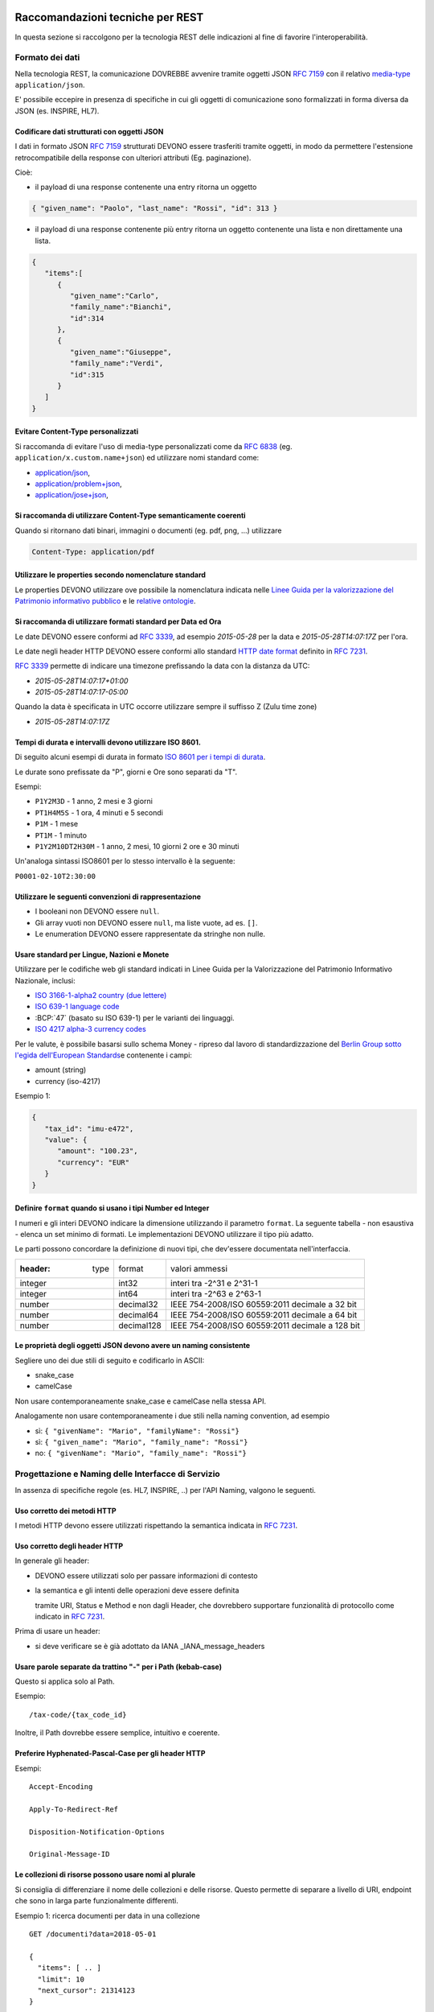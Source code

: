 Raccomandazioni tecniche per REST
=================================

In questa sezione si raccolgono per la tecnologia REST
delle indicazioni al fine di favorire l'interoperabilità.

Formato dei dati
~~~~~~~~~~~~~~~~

Nella tecnologia REST, la comunicazione DOVREBBE avvenire tramite oggetti JSON :RFC:`7159` con il relativo
​\  `media-type​ <https://www.iana.org/assignments/media-types/media-types.xhtml>`__
``application/json``.

E' possibile eccepire in presenza di specifiche in cui gli oggetti di
comunicazione sono formalizzati in forma diversa da JSON (es. INSPIRE, HL7).

.. TODO: non è chiaro il fine del paragrafo, sembra in sovrapposizione con quanto scritto nel paragrafo precedente.

Codificare dati strutturati con oggetti JSON
^^^^^^^^^^^^^^^^^^^^^^^^^^^^^^^^^^^^^^^^^^^^

I dati in formato JSON :RFC:`7159` strutturati DEVONO essere trasferiti tramite ​oggetti
​, in modo da permettere l'estensione retrocompatibile della
response con ulteriori attributi (Eg. paginazione).

Cioè:

-  il payload di una response contenente una entry ritorna un oggetto

.. code-block:: JSON

    { "given_name": "Paolo", "last_name": "Rossi", "id": 313 }

-  il payload di una response contenente più entry ​ritorna un oggetto
   contenente una lista​ e non direttamente una lista.

.. code-block:: JSON

    {
       "items":[
          {
             "given_name":"Carlo",
             "family_name":"Bianchi",
             "id":314
          },
          {
             "given_name":"Giuseppe",
             "family_name":"Verdi",
             "id":315
          }
       ]
    }

Evitare Content-Type personalizzati
^^^^^^^^^^^^^^^^^^^^^^^^^^^^^^^^^^^

Si raccomanda di evitare l'uso di media-type personalizzati come da :RFC:`6838#section-3.4` (eg.
``application/x.custom.name+json``) ed utilizzare nomi standard come:

- `application/json​ <https://www.iana.org/assignments/media-types/application/json>`__,
- `application/problem+json​ <https://www.iana.org/assignments/media-types/application/problem+json>`__,
- `application/jose+json​ <https://www.iana.org/assignments/media-types/application/jose+json>`__,

Si raccomanda di utilizzare Content-Type semanticamente coerenti
^^^^^^^^^^^^^^^^^^^^^^^^^^^^^^^^^^^^^^^^^^^^^^^^^^^^^^^^^^^^^^^^^^^^^^^^^^^^^^^^^^^^^^^^

Quando si ritornano dati binari, immagini o documenti (eg. pdf, png, ...)
utilizzare

.. code-block::

   Content-Type: application/pdf


Utilizzare le properties secondo nomenclature standard
^^^^^^^^^^^^^^^^^^^^^^^^^^^^^^^^^^^^^^^^^^^^^^^^^^^^^^

Le properties DEVONO utilizzare ove possibile la nomenclatura indicata
nelle `Linee Guida per la valorizzazione del Patrimonio informativo
pubblico <https://docs.italia.it/italia/daf/lg-patrimonio-pubblico/it/bozza/>`__
e le `relative ontologie <https://github.com/italia/daf-ontologie-vocabolari-controllati>`__.


Si raccomanda di utilizzare formati standard per Data ed Ora
^^^^^^^^^^^^^^^^^^^^^^^^^^^^^^^^^^^^^^^^^^^^^^^^^^^^^^^^^^^^

Le date DEVONO essere conformi ad :RFC:`3339`,
ad esempio `2015-05-28` per la data e `2015-05-28T14:07:17Z` per l'ora.

Le date negli header HTTP DEVONO essere conformi allo standard
`HTTP date format`_ definito in :RFC:`7231`.

:RFC:`3339` permette di indicare una timezone prefissando la data con la
distanza da UTC:

-  `2015-05-28T14:07:17+01:00`
-  `2015-05-28T14:07:17-05:00`

Quando la data è specificata in UTC occorre utilizzare sempre il
suffisso Z (Zulu time zone)

-  `2015-05-28T14:07:17Z`

Tempi di durata e intervalli devono utilizzare ISO 8601.
^^^^^^^^^^^^^^^^^^^^^^^^^^^^^^^^^^^^^^^^^^^^^^^^^^^^^^^^

Di seguito alcuni esempi di durata in formato ​\ `ISO 8601 per i tempi
di durata​ <https://www.iso.org/iso-8601-date-and-time-format.html>`__.

Le durate sono prefissate da "P", giorni e Ore sono separati da "T".

Esempi:

- ``P1Y2M3D`` - 1 anno, 2 mesi e 3 giorni
- ``PT1H4M5S`` - 1 ora, 4 minuti e 5 secondi
- ``P1M`` - 1 mese
- ``PT1M`` - 1 minuto
- ``P1Y2M10DT2H30M`` - 1 anno, 2 mesi, 10 giorni 2 ore e 30 minuti

Un'analoga sintassi ISO8601 per lo stesso intervallo è la seguente:

``P0001-02-10T2:30:00``


Utilizzare le seguenti convenzioni di rappresentazione
^^^^^^^^^^^^^^^^^^^^^^^^^^^^^^^^^^^^^^^^^^^^^^^^^^^^^^

-  I booleani non DEVONO essere ``null``.
-  Gli array vuoti non DEVONO essere ``null``, ma liste vuote, ad es. ``[]``.
-  Le enumeration DEVONO essere rappresentate da stringhe non nulle.

Usare standard per Lingue, Nazioni e Monete
^^^^^^^^^^^^^^^^^^^^^^^^^^^^^^^^^^^^^^^^^^^

Utilizzare per le codifiche web gli standard indicati in Linee Guida per
la Valorizzazione del Patrimonio Informativo Nazionale, inclusi:

-  `ISO 3166-1-alpha2 country (due lettere) <https://www.iso.org/iso-3166-country-codes.html>`__
-  `ISO 639-1 language code <https://www.iso.org/standard/22109.html>`__
-  :BCP:`47` (basato su ISO 639-1) per le varianti dei linguaggi.
-  `ISO 4217 alpha-3 currency codes​ <https://www.iso.org/iso-4217-currency-codes.html>`__


Per le valute, è possibile basarsi sullo schema Money - ripreso dal
lavoro di standardizzazione del ​\ `Berlin Group sotto l'egida dell'European Standards​ <https://www.berlin-group.org/>`__
e contenente i campi:

-  amount​ (string)
-  currency (iso-4217)

Esempio 1:

.. code-block:: JSON

    {
       "tax_id": "imu-e472",
       "value": {
          "amount": "100.23",
          "currency": "EUR"
       }
    }


Definire ``format`` quando si usano i tipi Number ed Integer
^^^^^^^^^^^^^^^^^^^^^^^^^^^^^^^^^^^^^^^^^^^^^^^^^^^^^^^^^^^^

I numeri e gli interi DEVONO indicare la dimensione utilizzando
il parametro ``format``. La seguente tabella - non esaustiva - elenca
un set minimo di formati. Le implementazioni DEVONO utilizzare il tipo più adatto.

Le parti possono concordare la definizione di nuovi tipi, che dev'essere
documentata nell'interfaccia.

.. csv-table::

    :header:  type,   format,   valori ammessi
    integer,  int32,    interi tra -2^31 e 2^31-1
    integer,  int64,    interi tra -2^63 e 2^63-1
    number,   decimal32,    IEEE 754-2008/ISO 60559:2011 decimale a 32 bit
    number,   decimal64,    IEEE 754-2008/ISO 60559:2011 decimale a 64 bit
    number,   decimal128,   IEEE 754-2008/ISO 60559:2011 decimale a 128 bit


Le proprietà degli oggetti JSON devono avere un naming consistente
^^^^^^^^^^^^^^^^^^^^^^^^^^^^^^^^^^^^^^^^^^^^^^^^^^^^^^^^^^^^^^^^^^

Segliere uno dei due stili di seguito e codificarlo in ASCII:

-  snake_case
-  camelCase

Non usare contemporaneamente snake_case e camelCase nella stessa API.

Analogamente non usare contemporaneamente i due stili nella naming
convention, ad esempio

-  sì​: ``{ "givenName": "Mario", "familyName": "Rossi"}``
-  sì: ``{ "given_name": "Mario", "family_name": "Rossi"}``
-  no: ``{ "givenName": "Mario", "family_name": "Rossi"}``


Progettazione e Naming delle Interfacce di Servizio
~~~~~~~~~~~~~~~~~~~~~~~~~~~~~~~~~~~~~~~~~~~~~~~~~~~

In assenza di specifiche regole (es. HL7, INSPIRE, ..) per l'API Naming,
valgono le seguenti.

Uso corretto dei metodi HTTP
^^^^^^^^^^^^^^^^^^^^^^^^^^^^


I metodi HTTP devono essere utilizzati rispettando la semantica indicata
in :RFC:`7231#section-4.3`.

.. TODO rimuovere la parte ridondante dal resto.

Uso corretto degli header HTTP
^^^^^^^^^^^^^^^^^^^^^^^^^^^^^^

In generale gli header:

-  DEVONO essere utilizzati solo per passare informazioni di contesto

-  la semantica e gli intenti delle operazioni deve essere definita

   tramite URI, Status e Method e non dagli Header, che dovrebbero supportare
   funzionalità di protocollo come indicato ​in :RFC:`7231`.

Prima di usare un header:

-  si deve verificare se è già adottato da IANA _IANA_message_headers



Usare parole separate da trattino "-" per i Path (kebab-case)
^^^^^^^^^^^^^^^^^^^^^^^^^^^^^^^^^^^^^^^^^^^^^^^^^^^^^^^^^^^^^

Questo si applica solo al Path.


Esempio:

::

    /​tax-code​/{tax_code_id}

Inoltre, il Path dovrebbe essere semplice, intuitivo e coerente.


Preferire Hyphenated-Pascal-Case per gli header HTTP
^^^^^^^^^^^^^^^^^^^^^^^^^^^^^^^^^^^^^^^^^^^^^^^^^^^^

Esempi:

::

    Accept-Encoding

    Apply-To-Redirect-Ref

    Disposition-Notification-Options

    Original-Message-ID


Le collezioni di risorse possono usare nomi al plurale
^^^^^^^^^^^^^^^^^^^^^^^^^^^^^^^^^^^^^^^^^^^^^^^^^^^^^^^^

Si consiglia di differenziare il nome delle collezioni e delle risorse. Questo permette di
separare a livello di URI, endpoint che sono in larga parte funzionalmente differenti.

Esempio 1: ricerca documenti per data in una collezione

::

    GET /​documenti​?data=2018-05-01

    {
      "items": [ .. ]
      "limit": 10
      "next_cursor": 21314123
    }

Esempio 2: recupera un singolo documento

::

    GET /​documento​/21314123

    {

      "id": 21314123
      "title: "Atto di nascita ...",
      ..
    }

Utilizzare Query Strings standardizzate
^^^^^^^^^^^^^^^^^^^^^^^^^^^^^^^^^^^^^^^

Esempio 1: La paginazione dev'essere implementata tramite i parametri:

::

    cursor, limit, offset, sort

Esempio 2: La ricerca, il filtering e l'embedding dei parametri
dev'essere implementata tramite i parametri:

::

    q, fields, embed

.. TODO completare l'elenco.


Non usare l'header ``Link`` :RFC:`8288` se la response è in JSON
^^^^^^^^^^^^^^^^^^^^^^^^^^^^^^^^^^^^^^^^^^^^^^^^^^^^^^^^^^^^^^^^^

Eventuali link a risorse vanno restituiti nel payload. Va\' invece
evitato di ritornare l'header ``Link`` definito in :RFC:`8288`
(già :RFC:`5988`).

Usare URI assoluti nei risultati
^^^^^^^^^^^^^^^^^^^^^^^^^^^^^^^^

Restituendo URI assoluti si indica chiaramente al client l'indirizzo
delle risorse di destinazione e non si obbligano i client a fare
"inferenza" dal contesto.

Usare lo schema Problem JSON per le risposte di errore
^^^^^^^^^^^^^^^^^^^^^^^^^^^^^^^^^^^^^^^^^^^^^^^^^^^^^^

In caso di errori si deve ritornare:

-  un payload di tipo Problem definito in ​:RFC:`7807`
-  il media type dev'essere ``application/problem+json``
-  lo status code dev'essere esplicativo
-  l'oggetto può essere esteso

Quando si restituisce un errore è importante *non esporre dati interni*
delle applicazioni.


Ottimizzare l'uso della banda e migliorare la responsività
~~~~~~~~~~~~~~~~~~~~~~~~~~~~~~~~~~~~~~~~~~~~~~~~~~~~~~~~~~

Utilizzare quando possibile:

-  tecniche di compressione;
-  paginazione;
-  un filtro sugli attributi necessari;
-  le specifiche di optimistic locking (:httpheader:`ETag`, if-(none-)match) :RFC:`7232`

E' possibile ridurre l'uso della banda e velocizzare le richieste
filtrando i campi delle risorse restituite.

Esempio 1: Non filtrato

.. code-block:: HTTP
    :caption: Request

    GET http://api.example.org/resources/123 HTTP/1.1

.. code-block:: HTTP
    :caption: Response

    HTTP/1.1 200 OK
    Content-Type: application/json

    {
      "id":"cddd5e44-dae0-11e5-8c01-63ed66ab2da5",
      "name":"Mario Rossi",
      "address":"via del Corso, Roma, Lazio, Italia",
      "birthday":"1984-09-13",
      "partner":{
        "id":"1fb43648-dae1-11e5-aa01-1fbc3abb1cd0",
        "name":"Maria Rossi",
        "address":"via del Corso, Roma, Lazio, Italia",
        "birthday":"1988-04-07"
      }
    }

Esempio 2: Filtrato

.. code-block:: HTTP
    :caption: Request

    GET /resources/123?fields=(name,partner(name)) HTTP/1.1

.. code-block:: HTTP
    :caption: Response

    HTTP/1.1 200 OK
    Content-Type: application/json

    {
        "name": "Mario Rossi",
        "partner": {
            "name": "Maria Rossi"
        }
    }

Effettuare la Resource Expansion permette di ridurre il numero di
richieste, quando bisogna ritornare risorse correlate tra loro.

In tal caso va usato:

-  il​ parametro ``embed`` utilizzando lo stesso formato dei campi per il
   filtering
-  l'attributo ``_embedded`` contenente le entry espanse.


.. code-block:: HTTP
    :caption: Request

    GET /tax_code/MRORSS12T05E472W?embed=(person) HTTP/1.1
    Accept: application/json

.. code-block:: HTTP
    :caption: Response

    HTTP/1.1 200 OK
    Content-Type: application/json

    {
      "tax_code":"MRORSS12T05E472W",
      "_embedded":{
        "person":{
          "given_name":"Mario",
          "family_name":"Rossi",
          "id":"1234-ABCD-7890"
        }
      }
    }


Di default il caching http deve essere disabilitato
^^^^^^^^^^^^^^^^^^^^^^^^^^^^^^^^^^^^^^^^^^^^^^^^^^^

Il caching va' disabilitato tramite :httpheader:`Cache-Control`
per evitare che delle richieste vengano inopportunamente messe in
cache. Esempio:

.. code-block::

    Cache-Control​: no-cache


Le API che supportano il caching devono documentare le varie limitazioni
e modalità di utilizzo tramite gli header definiti in :RFC:`7234`

-  :httpheader:`Cache-Control`
-  :httpheader:`Vary`

Eventuali conflitti nella creazione di risorse vanno gestiti tramite gli
header:

-  `ETag <https://tools.ietf.org/html/rfc7232#section-2.3>`__
-  `If-Match <https://tools.ietf.org/html/rfc7232#section-3.1>`__
-  `If-None-Match​ <https://tools.ietf.org/html/rfc7232#section-3.2>`__.

contenenti un hash del response body, un hash dell'ultimo campo
modificato della entry o un numero di versione.

Riferimenti
~~~~~~~~~~~~~~

Specifiche

-  `OpenAPI Specification <https://github.com/OAI/OpenAPI-Specification/>`__
- :BCP:`bcp47`


Articoli

-  `Roy Thomas Fielding - Architectural Styles and the Design of Network-Based <http://www.ics.uci.edu/~fielding/pubs/dissertation/top.htm>`__
-  `Software Architectures​ <http://www.ics.uci.edu/~fielding/pubs/dissertation/top.htm>`__ Definizione teorica dell'approccio REST.


Libri​

-  `PIs: From Start to Finish <http://www.infoq.com/minibooks/emag-web-%20api>`__

-  `Blogs <http://www.amazon.de/REST-Practice-Hypermedia-Systems-%20Architecture/dp/0596805829>`__

-  `Service Design Patterns <http://www.servicedesignpatterns.com/>`__

-  `REST in Practice: Hypermedia and Systems Architecture <http://www.amazon.de/REST-Practice-Hypermedia-Systems-%20Architecture/dp/0596805829>`__

-  `Build APIs You Won't Hate <https://leanpub.com/build-apis-you-wont-hate>`__

-  `InfoQ eBook - Web A​PIs: From Start to Finish​ <http://www.infoq.com/minibooks/emag-web-%20api>`__\ `¶ <http://www.infoq.com/minibooks/emag-web-api>`__

​Blogs

-  `Lessons-learned blog: Thoughts on RESTful API
   Design <http://restful-api-%20design.readthedocs.org/en/latest/>`__

.. [1]
   a-z\_



Raccomandazioni tecniche per SOAP
==================================

Nell'ambito del protocollo SOAP hai fini dell'interoperabilità è definito in WS-I Basic Profile.

ModI assume l'adozione della specifica `WS-I Basic Profile versione 2.0 <http://www.ws-i.org/Profiles/BasicProfile-2.0-2010-11-09.html>`__
, in quanto i framework implementativi più diffusi sono conformi a questa specifica.

Di seguito sono riportate suggerimenti al fine di favorire l'interoperabilità.


Evitare l'uso di media-type personalizzati
~~~~~~~~~~~~~~~~~~~~~~~~~~~~~~~~~~~~~~~~~~


Si raccomanda di evitare l'uso di media-type personalizzati come da :RFC:`6838#section-3.4`
(eg. ``application/x.custom.name+xml``) ed utilizzare nomi standard come
​ `application/xml`_


Utilizzare le properties secondo nomenclature standard
~~~~~~~~~~~~~~~~~~~~~~~~~~~~~~~~~~~~~~~~~~~~~~~~~~~~~~

Le properties DEVONO utilizzare ove possibile la nomenclatura indicata
nelle `Linee Guida per la valorizzazione del Patrimonio informativo
pubblico <https://docs.italia.it/italia/daf/lg-patrimonio-pubblico/it/bozza/>`__
e le `relative ontologie <https://github.com/italia/daf-ontologie-vocabolari-controllati>`__.


Utilizzare formati standard per Data ed Ora
~~~~~~~~~~~~~~~~~~~~~~~~~~~~~~~~~~~~~~~~~~~

Le date DEVONO essere conformi ad :RFC:`3339`,
ad esempio `2015-05-28` per la data e `2015-05-28T14:07:17Z` per l'ora.

:RFC:`3339` permette di indicare una timezone prefissando la data con la
distanza da UTC:

-  `2015-05-28T14:07:17+01:00`
-  `2015-05-28T14:07:17-05:00`

Quando la data è specificata in UTC occorre utilizzare sempre il
suffisso Z (Zulu time zone)

-  `2015-05-28T14:07:17Z`


Tempi di durata e intervalli devono utilizzare ISO 8601.
~~~~~~~~~~~~~~~~~~~~~~~~~~~~~~~~~~~~~~~~~~~~~~~~~~~~~~~~

Di seguito alcuni esempi di durata in formato ​\ `ISO 8601 per i tempi
di durata​ <https://www.iso.org/iso-8601-date-and-time-format.html>`__.

Le durate sono prefissate da "P", giorni e Ore sono separati da "T".

Esempi:

- ``P1Y2M3D`` - 1 anno, 2 mesi e 3 giorni
- ``PT1H4M5S`` - 1 ora, 4 minuti e 5 secondi
- ``P1M`` - 1 mese
- ``PT1M`` - 1 minuto
- ``P1Y2M10DT2H30M`` - 1 anno, 2 mesi, 10 giorni 2 ore e 30 minuti

Un'analoga sintassi ISO8601 per lo stesso intervallo è la seguente:

``P0001-02-10T2:30:00``


Usare standard per Lingue, Nazioni e Monete
~~~~~~~~~~~~~~~~~~~~~~~~~~~~~~~~~~~~~~~~~~~

Utilizzare per le codifiche web gli standard indicati in Linee Guida per
la Valorizzazione del Patrimonio Informativo Nazionale, inclusi:

-  `ISO 3166-1-alpha2 country (due lettere) <https://www.iso.org/iso-3166-country-codes.html>`__
-  `ISO 639-1 language code <https://www.iso.org/standard/22109.html>`__
-  :BCP:`47` (basato su ISO 639-1) per le varianti dei linguaggi.
-  `ISO 4217 alpha-3 currency codes​ <https://www.iso.org/iso-4217-currency-codes.html>`__


Descrittività dei nomi utilizzati
~~~~~~~~~~~~~~~~~~~~~~~~~~~~~~~~~~
I nomi utilizzati per servizi ed operazioni nelle interfacce di servizio
devono essere auto-descrittivi e fornire quanta più informazione possibile riguardo al
comportamento implementato.

Si deve inoltre evitare l'utilizzo di acronimi quando questi non siano
universalmente riconosciuti anche al di fuori del dominio applicativo.


Utilizzo di camelCase e PascalCase
~~~~~~~~~~~~~~~~~~~~~~~~~~~~~~~~~~~~

Per i nomi dei servizi si suggerisce di utilizzare PascalCase mentre per le
operazioni implementate e gli argomenti si suggerisce l'utilizzo del camelCase.


Non includere il numero di versione all'interno del nome del servizio
~~~~~~~~~~~~~~~~~~~~~~~~~~~~~~~~~~~~~~~~~~~~~~~~~~~~~~~~~~~~~~~~~~~~~


Unicità dei namespace e utilizzo di pattern fissi
~~~~~~~~~~~~~~~~~~~~~~~~~~~~~~~~~~~~~~~~~~~~~~~~~

Ove possibile all'interno del WSDL deve essere presente un namespace unico.

I namespace utilizzati per i servizi devono seguire un pattern specifico. In
particolare, per i servizi:

::

    http://<dominioOrganizzativo>/ws/<DominioApplicativo>/<NomeServizio>/V<major>

dove:

- ``<dominioOrganizzativo>`` indica l'organizzazione che espone il servizio,
- ``<DominioApplicativo>`` indica il settore all'interno dell'organizzazione,
- ``<NomeServizio>`` segue le specifiche di cui ai punti precedenti, e <major> indica il
  numero di versione (difatti non inserito nel nome del servizio).

Per quanto riguarda gli XSD all'interno del WSDL si segue il pattern
seguente:

::

    http://<dominioOrganizzativo>/xmlns/<DominioApplicativo>


Riferimenti
~~~~~~~~~~~~~~~~~~


.. _`HTTP date format`: :RFC:`7231#section-7.1.1.1`

.. _`Linee Guida per lo sviluppo di sicuro di codice`:
    https://www.agid.gov.it/sites/default/files/repository_files/documentazione/linee_guida_per_lo_sviluppo_sicuro_di_codice_v1.0.pdf


.. _IANA_message_headers: https://www.iana.org/assignments/message-headers/message-headers.xhtml

Specifiche


.. _application/xml: https://www.iana.org/assignments/media-types/application/xml

SOAP 1.2 ​\ `Parte 1​ <https://www.w3.org/TR/soap12/>`__ e ​\ `Parte
2 <https://www.w3.org/TR/soap12-part2/>`__

`WS-I Basic Profile
2.0 <http://ws-i.org/profiles/BasicProfile-2.0-2010-11-09.html>`__

`WS-Addressing <https://www.w3.org/Submission/ws-addressing/>`__

`Standard eHealth
Ontario <https://www.ehealthontario.on.ca/architecture/education/courses/service-%20oriented-architecture/downloads/SOA-ServiceNamingConventions.pdf>`__

Libri

.. _`UML Components`: https://www.pearson.com/us/higher-education/program/Cheesman-UML-Components-A-Simple-Process-for-Specifying-Component-Based-pro%20Software/PGM319361.html>

